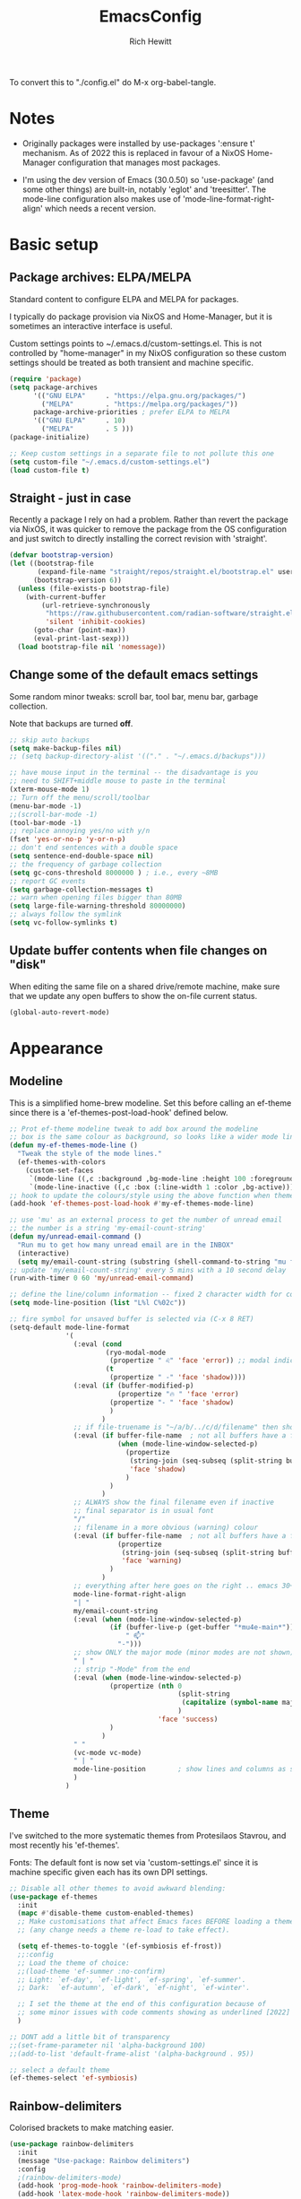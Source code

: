 #+TITLE: EmacsConfig
#+AUTHOR: Rich Hewitt
#+EMAIL: richard.hewitt@manchester.ac.uk
#+STARTUP: indent
#+PROPERTY: header-args :results silent

To convert this to "./config.el" do M-x org-babel-tangle.

* Notes
+ Originally packages were installed by use-packages ':ensure t'
  mechanism. As of 2022 this is replaced in favour of a NixOS
  Home-Manager configuration that manages most packages.
  
+ I'm using the dev version of Emacs (30.0.50) so 'use-package' (and
  some other things) are built-in, notably 'eglot' and 'treesitter'.
  The mode-line configuration also makes use of
  'mode-line-format-right-align' which needs a recent version.

* Basic setup
** Package archives: ELPA/MELPA
Standard content to configure ELPA and MELPA for packages.

I typically do package provision via NixOS and Home-Manager, but it is
sometimes an interactive interface is useful.

Custom settings points to ~/.emacs.d/custom-settings.el. This is not
controlled by "home-manager" in my NixOS configuration so these custom
settings should be treated as both transient and machine specific.

#+BEGIN_SRC emacs-lisp :tangle yes
  (require 'package)
  (setq package-archives
        '(("GNU ELPA"     . "https://elpa.gnu.org/packages/")
          ("MELPA"        . "https://melpa.org/packages/"))
        package-archive-priorities ; prefer ELPA to MELPA
        '(("GNU ELPA"     . 10)
          ("MELPA"        . 5 )))
  (package-initialize)

  ;; Keep custom settings in a separate file to not pollute this one
  (setq custom-file "~/.emacs.d/custom-settings.el")
  (load custom-file t)
#+END_SRC

** Straight - just in case
Recently a package I rely on had a problem. Rather than revert the
package via NixOS, it was quicker to remove the package from the OS
configuration and just switch to directly installing the correct
revision with 'straight'.

#+BEGIN_SRC emacs-lisp :tangle yes
  (defvar bootstrap-version)
  (let ((bootstrap-file
         (expand-file-name "straight/repos/straight.el/bootstrap.el" user-emacs-directory))
        (bootstrap-version 6))
    (unless (file-exists-p bootstrap-file)
      (with-current-buffer
          (url-retrieve-synchronously
           "https://raw.githubusercontent.com/radian-software/straight.el/develop/install.el"
           'silent 'inhibit-cookies)
        (goto-char (point-max))
        (eval-print-last-sexp)))
    (load bootstrap-file nil 'nomessage))
#+END_SRC

** Change some of the default emacs settings
Some random minor tweaks: scroll bar, tool bar, menu bar, garbage collection.

Note that backups are turned *off*.

#+BEGIN_SRC emacs-lisp :tangle yes
  ;; skip auto backups
  (setq make-backup-files nil)
  ;; (setq backup-directory-alist '(("." . "~/.emacs.d/backups")))

  ;; have mouse input in the terminal -- the disadvantage is you
  ;; need to SHIFT+middle mouse to paste in the terminal
  (xterm-mouse-mode 1)
  ;; Turn off the menu/scroll/toolbar
  (menu-bar-mode -1)
  ;;(scroll-bar-mode -1)
  (tool-bar-mode -1)
  ;; replace annoying yes/no with y/n
  (fset 'yes-or-no-p 'y-or-n-p)
  ;; don't end sentences with a double space
  (setq sentence-end-double-space nil)
  ;; the frequency of garbage collection
  (setq gc-cons-threshold 8000000 ) ; i.e., every ~8MB
  ;; report GC events
  (setq garbage-collection-messages t)
  ;; warn when opening files bigger than 80MB
  (setq large-file-warning-threshold 80000000)
  ;; always follow the symlink
  (setq vc-follow-symlinks t)
#+END_SRC

** Update buffer contents when file changes on "disk"
When editing the same file on a shared drive/remote machine, make sure
that we update any open buffers to show the on-file current status.

#+BEGIN_SRC emacs-lisp :tangle yes
  (global-auto-revert-mode)
#+END_SRC

* Appearance
** Modeline 
This is a simplified home-brew modeline. Set this before calling an
ef-theme since there is a 'ef-themes-post-load-hook' defined below.

#+BEGIN_SRC emacs-lisp :tangle yes
  ;; Prot ef-theme modeline tweak to add box around the modeline
  ;; box is the same colour as background, so looks like a wider mode line.
  (defun my-ef-themes-mode-line ()
    "Tweak the style of the mode lines."
    (ef-themes-with-colors
      (custom-set-faces
       `(mode-line ((,c :background ,bg-mode-line :height 100 :foreground ,fg-main :box (:line-width 6 :color ,bg-mode-line))))
       `(mode-line-inactive ((,c :box (:line-width 1 :color ,bg-active)))))))
  ;; hook to update the colours/style using the above function when theme loaded
  (add-hook 'ef-themes-post-load-hook #'my-ef-themes-mode-line)

  ;; use 'mu' as an external process to get the number of unread email
  ;; the number is a string 'my-email-count-string'
  (defun my/unread-email-command ()
    "Run mu to get how many unread email are in the INBOX"
    (interactive)
    (setq my/email-count-string (substring (shell-command-to-string "mu find date:1w..now maildir:/INBOX flag:unread 2>/dev/null | wc -l") 0 -1)))
  ;; update 'my/email-count-string' every 5 mins with a 10 second delay
  (run-with-timer 0 60 'my/unread-email-command)

  ;; define the line/column information -- fixed 2 character width for columbn
  (setq mode-line-position (list "L%l C%02c"))

  ;; fire symbol for unsaved buffer is selected via (C-x 8 RET)
  (setq-default mode-line-format
                '(
                  (:eval (cond
                          (ryo-modal-mode
                           (propertize " ♌" 'face 'error)) ;; modal indicator
                          (t
                           (propertize " -" 'face 'shadow))))
                  (:eval (if (buffer-modified-p)
                             (propertize "🔥 " 'face 'error)
                           (propertize "- " 'face 'shadow)
                           )
                         )
                  ;; if file-truename is "~/a/b/../c/d/filename" then show "a/b/../c/d" in darker colour
                  (:eval (if buffer-file-name  ; not all buffers have a filename (e.g. messages/scratch)
                             (when (mode-line-window-selected-p) 
                               (propertize 
                                (string-join (seq-subseq (split-string buffer-file-truename "/") 1 -1) "/") 
                                'face 'shadow)                                      
                               ) 
                           ) 
                         )
                  ;; ALWAYS show the final filename even if inactive
                  ;; final separator is in usual font
                  "/"
                  ;; filename in a more obvious (warning) colour
                  (:eval (if buffer-file-name  ; not all buffers have a filename (e.g. messages/scratch)
                             (propertize 
                              (string-join (seq-subseq (split-string buffer-file-truename "/") -1 nil)) 
                              'face 'warning)
                           )
                         )
                  ;; everything after here goes on the right .. emacs 30+?
                  mode-line-format-right-align
                  "| "
                  my/email-count-string
                  (:eval (when (mode-line-window-selected-p) 
                           (if (buffer-live-p (get-buffer "*mu4e-main*"))
                               " 📫"
                             "-")))
                  ;; show ONLY the major mode (minor modes are not shown)
                  " | "
                  ;; strip "-Mode" from the end
                  (:eval (when (mode-line-window-selected-p) 
                           (propertize (nth 0
                                            (split-string
                                             (capitalize (symbol-name major-mode)) "-Mode")
                                            )
                                       'face 'success)
                           )
                         )
                  " "
                  (vc-mode vc-mode)
                  " | "
                  mode-line-position        ; show lines and columns as specified above
                  )
                )
#+END_SRC

** Theme 
I've switched to the more systematic themes from Protesilaos Stavrou,
and most recently his 'ef-themes'.

Fonts: The default font is now set via 'custom-settings.el' since it is
machine specific given each has its own DPI settings.

#+BEGIN_SRC emacs-lisp :tangle yes
  ;; Disable all other themes to avoid awkward blending:    
  (use-package ef-themes
    :init
    (mapc #'disable-theme custom-enabled-themes)
    ;; Make customisations that affect Emacs faces BEFORE loading a theme
    ;; (any change needs a theme re-load to take effect).

    (setq ef-themes-to-toggle '(ef-symbiosis ef-frost))
    ;;:config
    ;; Load the theme of choice:
    ;;(load-theme 'ef-summer :no-confirm)
    ;; Light: `ef-day', `ef-light', `ef-spring', `ef-summer'.
    ;; Dark:  `ef-autumn', `ef-dark', `ef-night', `ef-winter'.

    ;; I set the theme at the end of this configuration because of
    ;; some minor issues with code comments showing as underlined [2022]
    )

  ;; DONT add a little bit of transparency
  ;;(set-frame-parameter nil 'alpha-background 100)
  ;;(add-to-list 'default-frame-alist '(alpha-background . 95))

  ;; select a default theme
  (ef-themes-select 'ef-symbiosis)
  #+END_SRC

** Rainbow-delimiters
Colorised brackets to make matching easier.

#+BEGIN_SRC emacs-lisp :tangle yes
  (use-package rainbow-delimiters
    :init
    (message "Use-package: Rainbow delimiters")
    :config
    ;(rainbow-delimiters-mode)
    (add-hook 'prog-mode-hook 'rainbow-delimiters-mode)
    (add-hook 'latex-mode-hook 'rainbow-delimiters-mode))  
#+END_SRC

** Which-key
Pop-up a description of key combinations after a delay.

#+BEGIN_SRC emacs-lisp :tangle yes
  (use-package which-key
    :init 
    (message "Use-package: Which-key mode")
    :config
    (setq which-key-idle-delay 0.25)
    (which-key-mode))
#+END_SRC

* Mode hooks

#+BEGIN_SRC emacs-lisp :tangle yes
  (defun my-display-line-numbers-hook ()
    (display-line-numbers-mode 1))
  ;; latex 
  (add-hook 'latex-mode-hook 'hl-line-mode)
  (add-hook 'latex-mode-hook 'flyspell-mode)
  (add-hook 'latex-mode-hook 'visual-line-mode)
  (add-hook 'latex-mode-hook 'my-display-line-numbers-hook)
  ;; programming
  (add-hook 'prog-mode-hook 'hl-line-mode)
  (add-hook 'prog-mode-hook 'eglot-ensure)
  (add-hook 'prog-mode-hook 'my-display-line-numbers-hook)
  ;; org-mode
  (add-hook 'org-mode-hook 'hl-line-mode)
  (add-hook 'org-mode-hook 'flyspell-mode)
  (add-hook 'org-mode-hook 'visual-line-mode)
#+END_SRC

* Narrowing and completion
** Overview
A useful overview from: https://www.reddit.com/r/emacs/comments/k3c0u7/consult_counselswiper_alternative_for/

The minibuffer completion uses:

+ "completing-read" to define what the completion UI looks like and
  how it behaves.

+ "completing-styles" to define how completion filter/sorts results
  (e.g. does typing "fi fil" match "find-file").

In terms of packages:

+ "icomplete", "fido" and "selectrum" all just define a
  "completing-read" function and implement continuous completion on
  each key press (not technically true for "icomplete" but close
  enough).

+ "Orderless", "Prescient", and the built-in "flex" are
  completion-styles to allow convenient filters like regex, and
  sorting by frequency/recency.

+ "icomplete-vertical" is a minor mode to make "icomplete" vertical.

+ "Consult" is a set of functions to use various Emacs facilities via
  completing-read.

+ "Embark" is a minor mode to allow each minibuffer entry to have
  multiple actions.

All of the above try to use the minibuffer's existing hooks and
extension mechanisms, and benefit from large parts of the rest of
Emacs using those mechanisms too. Consequently, they all interoperate
with each other and other parts of the Emacs ecosystem. You can pick
which you want.

Modes that don't attempt to interoperate (and I avoid):

+ "Ido" performs the same role as "completing-read", but doesn't set
  "completing-read" and so only works for functions that use Ido's own
  completing function. "ido-ubiquitious" sets ido to be
  completing-read. ido appears to be considered somewhat deprecated on
  emacs-devel, in favour of icomplete.

+ "Ivy" doesn't use completing-read at all, and does its own filtering
  (rather than use completion-styles).

+ "Swiper" uses Ivy. I replace with just `C-s`.

+ "Counsel" is a set of functions to use various parts of Emacs via
  minibuffer completion. Very convenient, but only works if you also
  have "Ivy/Swiper". "Consult" is like "Counsel" but uses the built-in
  minibuffer completion.

+ "Helm" doesn't use "completing-read", but does add multiple actions
  on each selection. I would use "embark" if I wanted this
  functionality, but I don't.

** Using standard completing-read interface
- Use 'vertico' as a smaller solution for incremental completion in
  Emacs.

- 'marginalia-mode' adds marginalia to the minibuffer completions.
  Marginalia can only add annotations to be displayed with the
  completion candidates.

- 'consult' provides various practical commands based on the Emacs
  completion function 'completing-read', which allows to quickly select
  an item from a list of candidates with completion. Consult offers in
  particular an advanced buffer switching command 'consult-buffer' to
  switch between buffers and recently opened files. Multiple search
  commands are provided, an asynchronous 'consult-grep',
  'consult-ripgrep' and 'consult-line', which resembles 'swiper'.

- 'corfu' provides in-region (ie. in the buffer) completion candidates
  useful for code-completion when combined with 'eglot' and 'ccls' (see
  the section below). In this config I stick to the terminal mode for
  'corfu' just so it works in both GUI + Terminal modes. Detecting which
  mode we're in and starting the appropriate version is a pain when
  using GUI+Terminal emacsclients connected to a daemon instance.
  
#+BEGIN_SRC emacs-lisp :tangle yes
  (use-package consult
    :init
    (message "Use-package: consult")
    :bind
    ;; see also key-chords elsewhere
    ("C-x b" . consult-buffer)
    ("M-g g" . consult-goto-line)
    ("M-y"   . consult-yank-pop)
    ("C-y"   . yank)
    ("C-s"   . consult-line)
    ("M-g o" . consult-outline))

  (use-package consult-notes
    :commands (consult-notes consult-notes-search-in-all-notes)
    :config
    (consult-notes-denote-mode))

  (use-package vertico
    :custom
    (vertico-cycle t)
    :init
    (message "Use-package: vertico")
    (vertico-mode))

  ;; (code) completion via in-buffer pop-up choices
  (use-package corfu
    :init (message "Use-package: Corfu")
    :custom
    (corfu-cycle t)                ;; Enable cycling for `corfu-next/previous'
    (corfu-auto t)                 ;; Enable auto completion
    (corfu-separator ?\s)          ;; Orderless field separator
    ;; (corfu-quit-at-boundary nil)   ;; Never quit at completion boundary
    ;; (corfu-quit-no-match nil)      ;; Never quit, even if there is no match
    ;; (corfu-preview-current nil)    ;; Disable current candidate preview
    ;; (corfu-preselect 'prompt)      ;; Preselect the prompt
    ;; (corfu-on-exact-match nil)     ;; Configure handling of exact matches
    ;; (corfu-scroll-margin 5)        ;; Use scroll margin
    ;; Enable Corfu only for certain modes.
    :hook ((prog-mode . corfu-mode)
           (latex-mode . corfu-mode)
           (shell-mode . corfu-mode)
           (eshell-mode . corfu-mode))
    ;; Recommended: Enable Corfu globally.
    ;; This is recommended since Dabbrev can be used globally (M-/).
    ;; See also `corfu-exclude-modes'.
    :init
    (setq tab-always-indent 'complete)
    (global-corfu-mode)
    (corfu-prescient-mode))

  (use-package corfu-terminal
    :init
    (message "Use-package: corfu-terminal")
    :config
    ;; let's default to the terminal mode
    (corfu-terminal-mode))

  (use-package prescient
    :init
    (message "Use-package: prescient")
    :config
    ;; you have to set the completion-style(s) to be used
    (setq completion-styles '(substring prescient basic))
    ;; retain completion statistics over restart of emacs
    (prescient-persist-mode))

  (use-package vertico-prescient
    :init
    (message "Use-package: vertico-prescient")
    :config
    (vertico-prescient-mode))

  (use-package corfu-prescient
    :init
    (message "Use-package: corfu-prescient") )

  ;; (use-package orderless
  ;;  :custom (completion-styles '(orderless)))

  (use-package marginalia
    :after vertico
    :custom
    (marginalia-annotators '(marginalia-annotators-heavy marginalia-annotators-light nil))
    :init
    (message "Use-package: marginalia")
    (marginalia-mode))
#+END_SRC

* Interaction
** Splitting window behaviour
Global keys to split the window AND follow by moving point to the new window.

#+BEGIN_SRC emacs-lisp :tangle yes
  ;; move focus when splitting a window
  (defun my/split-and-follow-horizontally ()
    (interactive)
    (split-window-below)
    (balance-windows)
    (other-window 1))
  (global-set-key (kbd "C-x 2") 'my/split-and-follow-horizontally)
  ;; move focus when splitting a window
  (defun my/split-and-follow-vertically ()
    (interactive)
    (split-window-right)
    (balance-windows)
    (other-window 1))
  (global-set-key (kbd "C-x 3") 'my/split-and-follow-vertically)
#+END_SRC

** Modal editing

Roll-your-own-modal editing.

#+BEGIN_SRC emacs-lisp :tangle yes
  ;; edit the init.el configuration file
  (defun my/config-visit ()
    (interactive)
    (find-file "~/CURRENT/NixConfig/outOfStore/.emacs.d/config.org") )

  ;; edit the init.el configuration file
  (defun my/todo-visit ()
    (interactive)
    (find-file "~/Sync/Org/Todo.org") )

  (use-package ryo-modal
    :commands ryo-modal-mode
    :bind ("<escape>" . ryo-modal-mode)
    :after org
    :config
    (ryo-modal-keys
     ;; vi like
     ("."  ryo-modal-repeat)
     ("/"  consult-line)
     ("i"  ryo-modal-mode)
     ;; navigation
     ("h"  backward-char)
     ("j"  next-line)
     ("k"  previous-line)
     ("l"  forward-char)
     ("H"  left-word)
     ("J"  forward-paragraph)
     ("K"  backward-paragraph)
     ("L"  right-word)
     ("b"  consult-buffer)
     ("g"  consult-goto-line)
     ("Y"  consult-yank-pop)
     ("y"  yank)
     ("w"  kill-region)
     ("W"  copy-region-as-kill)
     ;; abbreviated emacs
     ("x" (("s" save-buffer)
           ("f" find-file)
           ("o" other-window)
           ("c" save-buffers-kill-terminal)
           ("0" delete-window)
           ("1" delete-other-windows)
           ("2" my/split-and-follow-horizontally)
           ("3" my/split-and-follow-vertically)))
     ("q" (("a" org-agenda)
           ("d" org-journal-new-entry)
           ("e" my/config-visit)
           ;;("m" mu4e) ; set later
           ("s" consult-notes-search-in-all-notes)
           ("t" my/todo-visit)
           ("T" org-babel-tangle)
           ("c" org-capture)))
     ;; sugar
     ("["  previous-buffer)
     ("]"  next-buffer)
     )

    (ryo-modal-keys
     ;; First argument to ryo-modal-keys may be a list of keywords.
     ;; These keywords will be applied to all keybindings.
     (:norepeat t)
     ("0" "M-0")
     ("1" "M-1")
     ("2" "M-2")
     ("3" "M-3")
     ("4" "M-4")
     ("5" "M-5")
     ("6" "M-6")
     ("7" "M-7")
     ("8" "M-8")
     ("9" "M-9")))
#+END_SRC

One complication is if we run "emacs -nw" (terminal rather than GUI
interface to emacs) then the "escape" key is interpreted differently
than via Wayland/X11. To deal with this we can use the workaround
employed by xah-fly-keys (or Evil mode too I think).

#+begin_SRC emacs-lisp :tangle yes
  (defvar my/ryo-fast-keyseq-timeout 200)

  (defun my/ryo-tty-ESC-filter (map)
    (if (and (equal (this-single-command-keys) [?\e])
             (sit-for (/ my/ryo-fast-keyseq-timeout 1000.0)))
        [escape] map))

  (defun my/ryo-lookup-key (map key)
    (catch 'found
      (map-keymap (lambda (k b) (if (equal key k) (throw 'found b))) map)))

  (defun my/ryo-catch-tty-ESC ()
    "Setup key mappings of current terminal to turn a tty's ESC into `escape'."
    (when (memq (terminal-live-p (frame-terminal)) '(t pc))
      (let ((esc-binding (my/ryo-lookup-key input-decode-map ?\e)))
        (define-key input-decode-map
          [?\e] `(menu-item "" ,esc-binding :filter my/ryo-tty-ESC-filter)))))

  (my/ryo-catch-tty-ESC)
#+END_SRC

** Scrolling
#+BEGIN_SRC emacs-lisp :tangle yes
  (setq-default scroll-conservatively 20)
  ;; how close to the edge of the buffer does point get when scrolling up/down
  (setq-default scroll-margin 8)

  ;; by default always use pixel...mode.
  (pixel-scroll-precision-mode t)
  (setq pixel-scroll-precision-use-momentum nil)
  (setq pixel-scroll-precision-interpolate-mice t)
  (setq pixel-scroll-precision-large-scroll-height 10.0)
  (setq pixel-scroll-precision-interpolate-page t)

  ;; apply to resizing frames and windows too
  (setq frame-resize-pixelwise t)
  (setq window-resize-pixelwise t)

  ;; define scroll wheel behaviour, including text scaling using C+wheel.
  (setq mouse-wheel-scroll-amount '(0.2 ((shift) . hscroll) ((meta)) ((control meta) . global-text-scale) ((control) . text-scale)))
  (setq mouse-wheel-progressive-speed nil)
  #+END_SRC

** Cut and paste
I use Wayland (no X11), and this interacts with wl-copy.

#+BEGIN_SRC emacs-lisp :tangle yes
  ;; - cut and paste in Wayland environment
  ;; - this puts selected text into the Wayland clipboard
  (setq x-select-enable-clipboard t)
  (defun my/txt-cut-function (text &optional push)
    (with-temp-buffer
      (insert text)
      (call-process-region (point-min) (point-max) "wl-copy" ))
    )
  (setq interprogram-cut-function 'my/txt-cut-function)
#+END_SRC

** Key-chord
Keyboard shortcuts based on double pressing of low-popularity key
combinations (e.g. 'qq'). Key-chord doesn't take account of order
(e.g. 'qa'='aq').

*ISSUES* see: https://github.com/emacsorphanage/key-chord/issues/8

*Disabled as now it is being replaced by ryo-modal*

#+BEGIN_SRC emacs-lisp :tangle no
  ;; rapid-double press to activate key chords
  (use-package key-chord
    ;; Use a specific commit as defined in ~/.emacs.d/straight/versions/general.el
    :straight t
    :init
    (progn
      (message "Use-package: Key-chord" )
      (key-chord-define-global "qs"     'consult-notes-search-in-all-notes) ; search org files
      (key-chord-define-global "qi"     'ibuffer-bs-show) 
      (key-chord-define-global "qw"     'other-window)
      (key-chord-define-global "qt"     'org-babel-tangle)
      (key-chord-define-global "qd"     'org-journal-new-entry)
      (key-chord-define-global "qc"     'org-capture)      
      ;; define some related chords
      (key-chord-define-global "qq"     'consult-buffer)
      (key-chord-define-global "qb"     'consult-bookmark) ; set or jump
      (key-chord-define-global "ql"     'consult-goto-line) )
    :config
    ;; Max time delay between two key presses to be considered a key chord
    (setq key-chord-two-keys-delay 0.1) ; default 0.1
    ;; Max time delay between two presses of the same key to be considered a key chord.
    ;; Should normally be a little longer than `key-chord-two-keys-delay'.
    (setq key-chord-one-key-delay 0.2) ; default 0.2    
    (key-chord-mode 1) )
#+END_SRC

** Editorconfig
Set configuration on a per directory basis via .editorconfig.

#+BEGIN_SRC emacs-lisp :tangle yes
  ;; editorconfig allows specification of tab/space/indent
  (use-package editorconfig
    :init
    (message "Use-package: EditorConfig")
    :config
    (editorconfig-mode 1) )
  
  (setq whitespace-style '(trailing tabs newline tab-mark newline-mark))
#+END_SRC

** Yasnippet
Expand roots to standard text snippets with M-].

#+BEGIN_SRC emacs-lisp :tangle yes
  ;; location of my snippets -- has to go before yas-reload-all
  (setq-default yas-snippet-dirs '("~/.emacs.d/my_snippets"))
  ;; include yansippet and snippets
  (use-package yasnippet
    :init
    (message "Use-package: YASnippet")
    :config
    ;;;;;;;;;;;;;;;;;;;;;;;;;;;;;;;;;;;;;;;;;;;;;;;;;;;;;;
    ;;;; hooks for YASnippet in Latex, C++, elisp & org ;;
    ;;;;;;;;;;;;;;;;;;;;;;;;;;;;;;;;;;;;;;;;;;;;;;;;;;;;;;
    (add-hook 'c++-mode-hook 'yas-minor-mode)  
    (add-hook 'latex-mode-hook 'yas-minor-mode)
    (add-hook 'emacs-lisp-mode-hook 'yas-minor-mode)
    (add-hook 'org-mode-hook 'yas-minor-mode)
    ;; remove default keybinding
    (define-key yas-minor-mode-map (kbd "<tab>") nil)
    (define-key yas-minor-mode-map (kbd "TAB") nil)
    ;; redefine my own key
    (define-key yas-minor-mode-map (kbd "M-]") yas-maybe-expand)
    ;; remove default keys for navigation
    (define-key yas-keymap [(tab)]       nil)
    (define-key yas-keymap (kbd "TAB")   nil)
    (define-key yas-keymap [(shift tab)] nil)
    (define-key yas-keymap [backtab]     nil)
    ;; redefine my own keys
    (define-key yas-keymap (kbd "M-n") 'yas-next-field-or-maybe-expand)
    (define-key yas-keymap (kbd "M-p") 'yas-prev-field)  
    (yas-reload-all) )
#+END_SRC

* Coding environment
Code completion and on-the-fly check/make.

- interaction with a language back-end is done via 'eglot' which is an
  alternative to lsp-mode. The backend is currently set to 'ccls'.

- To parse appropriate header files requires a 'compile_commands.json'
  file that is consistent with the local machine filesystem.
  
- IN-REGION (ie. buffer) completion is provided by Corfu (Completion
  Overlay Region FUnction). Corfu is configured in the completion
  section above. This provides at-point completion in the main buffer
  rather than via a mini-buffer.

#+BEGIN_SRC emacs-lisp :tangle yes
  ;; eglot is a simpler alternative to LSP-mode
  (use-package eglot
    :init
    (message "Use-package: Eglot")
    (add-hook 'c++-mode-hook 'eglot-ensure)
    (add-hook 'latex-mode-hook 'eglot-ensure) 
    :custom
    (add-to-list 'eglot-server-programs '(c++-mode . ("ccls")))
    (add-to-list 'eglot-server-programs '(latex-mode . ("digestif"))) )

  ;; GIT-GUTTER: SHOW changes relative to git repo
  (use-package git-gutter
    :defer t
    :init
    (message "Use-package: Git-Gutter")
    ;:hook
    ;(prog-mode . git-gutter-mode)
    ;(org-mode . git-gutter-mode)
    )
  ;; activate globally
  (global-git-gutter-mode +1)

  ;; NIX language mode
  (use-package nix-mode
    :mode "\\.nix\\'" ) 
#+END_SRC

** Remap default C++/C major modes to tree-sitter alternatives

#+BEGIN_SRC emacs-lisp :tangle yes
  (add-to-list 'major-mode-remap-alist '(c-mode . c-ts-mode))
  (add-to-list 'major-mode-remap-alist '(c++-mode . c++-ts-mode))
  (add-to-list 'major-mode-remap-alist '(c-or-c++-mode . c-or-c++-ts-mode))
  ;; maximum level of highlighting
  (setq treesit-font-lock-level 4)
#+END_SRC

* Magit
Git interface within emacs.

#+BEGIN_SRC emacs-lisp :tangle yes
  ;; MAGIT
  (use-package magit
    :defer t
    :bind
    ("C-x g" . magit-status)
    :init
    (message "Use-package: Magit installed") )
#+END_SRC

* Org mode
** Basics of Org mode
A fairly standard Org mode configuration. Some minor tweaks to
colourise bold/italic/underline for use with bitmap fonts.

#+BEGIN_SRC  emacs-lisp :tangle yes
  (use-package org
    :init
    (message "Use-package: Org") )

  ;; fancy replace of *** etc
  (use-package org-bullets
    :after org
    :init
    (add-hook 'org-mode-hook 'org-bullets-mode)
    (message "Use-package: Org-bullets") )

  ;; replace emphasis with colors in Org files
  (setq org-emphasis-alist
        '(("*" my/org-emphasis-bold)
          ("/" my/org-emphasis-italic)
          ("_" my/org-emphasis-underline)
          ("=" org-verbatim verbatim)
          ("~" org-code verbatim)
          ("+" (:strike-through t))))

   ;; colorise text instead of changing the font weight.
   (defface my/org-emphasis-bold
     '((default :inherit bold)
       (((class color) (min-colors 88) (background light))
        :foreground "#a60000")
       (((class color) (min-colors 88) (background dark))
        :foreground "#ff8059"))
     "My bold emphasis for Org.")

   (defface my/org-emphasis-italic
     '((default :inherit italic)
       (((class color) (min-colors 88) (background light))
        :foreground "#005e00")
       (((class color) (min-colors 88) (background dark))
        :foreground "#44bc44"))
     "My italic emphasis for Org.")

   (defface my/org-emphasis-underline
     '((default :inherit underline)
       (((class color) (min-colors 88) (background light))
        :foreground "#813e00")
       (((class color) (min-colors 88) (background dark))
        :foreground "#d0bc00"))
     "My underline emphasis for Org.")

   ;; custom capture
   (require 'org-capture)
   ;;(define-key global-map "\C-cc" 'org-capture) ; defined via ryo-modal
   (setq org-capture-templates
         '(
           ("t" "Todo" entry (file+headline "~/Sync/Org/Todo.org" "Inbox")
            "* TODO %?\nSCHEDULED: %(org-insert-time-stamp (org-read-date nil t \"+0d\"))\n%a\n")
           ("z" "Zoom meeting" entry (file+headline "~/Sync/Org/Todo.org" "Meetings")
            "* TODO Zoom, %?\nSCHEDULED: %(org-insert-time-stamp (org-read-date nil t \"+0d\"))\n%i\n"
            :empty-lines 1)) )

   ;; Agenda is constructed from org files in ONE directory
   (setq org-agenda-files '("~/Sync/Org"))

   ;; refile to targets defined by the org-agenda-files list above
   (setq org-refile-targets '((nil :maxlevel . 3)
                              (org-agenda-files :maxlevel . 3)))
   (setq org-outline-path-complete-in-steps nil)         ; Refile in a single go
   (setq org-refile-use-outline-path t)                  ; Show full paths for refiling

   ;; store DONE time in the drawer
   (setq org-log-done (quote time))
   (setq org-log-into-drawer t)

   ;; Ask and store note if rescheduling
   (setq org-log-reschedule (quote note))

   ;; syntax highlight latex in org files
   (setq org-highlight-latex-and-related '(latex script entities))

   ;; define the number of days to show in the agenda
   (setq org-agenda-span 14
         org-agenda-start-on-weekday nil
         org-agenda-start-day "-3d")

   ;; default duration of events
   (setq org-agenda-default-appointment-duration 60)
   (setq org-agenda-prefix-format '(
    ;;;; (agenda  . " %i %-12:c%?-12t% s") ;; file name + org-agenda-entry-type
                                    (agenda  . "  •  %-12:c%?-12t% s")
                                    (timeline  . "  % s")
                                    (todo  . " %i %-12:c")
                                    (tags  . " %i %-12:c")
                                    (search . " %i %-12:c")))
#+END_SRC

** Org-babel
Reproducible research aide.

#+BEGIN_SRC emacs-lisp :tangle yes
  (use-package gnuplot
    :init
    (message "Use-package: gnuplot for babel installed"))
  ;; languages I work in via babel
  (org-babel-do-load-languages
   'org-babel-load-languages
   '((gnuplot . t) (emacs-lisp . t) (shell . t) (python . t)))
  ;; stop it asking if I'm sure about evaluation
  (setq org-confirm-babel-evaluate nil)

  ;; (defun my-tab-related-stuff ()
  ;;   (setq indent-tabs-mode nil)
  ;;   ;;(setq tab-stop-list (number-sequence 4 200 4))
  ;;   (setq tab-width 2)
  ;;   ;;(setq indent-line-function 'insert-tab) )

  ;; (add-hook 'org-mode-hook 'my-tab-related-stuff)
#+END_SRC

** Denote
This is an Org-roam alternative. It appeals to me because of its
simplicity, focus, spectacular documentation and its from an author
who writes great content.

Searching the Denote files is done via the "consult-notes" package. 

#+BEGIN_SRC emacs-lisp :tangle yes
  (require 'denote)

  ;; Remember to check the doc strings of those variables.
  (setq denote-directory (expand-file-name "~/CURRENT/PNL/Denote/"))
  (setq denote-known-keywords '("research" "admin" "industry" "teaching" "home" "attachment"))
  (setq denote-infer-keywords t)
  (setq denote-sort-keywords t)
  (setq denote-file-type nil) ; Org is the default, set others here
  (setq denote-prompts '(title keywords))

  ;; We allow multi-word keywords by default.  The author's personal
  ;; preference is for single-word keywords for a more rigid workflow.
  (setq denote-allow-multi-word-keywords t)

  (setq denote-date-format nil) ; read doc string

  ;; By default, we fontify backlinks in their bespoke buffer.
  (setq denote-link-fontify-backlinks t)

  ;; Also see `denote-link-backlinks-display-buffer-action' which is a bit
  ;; advanced.

  ;; If you use Markdown or plain text files (Org renders links as buttons
  ;; right away)
  (add-hook 'find-file-hook #'denote-link-buttonize-buffer)

  ;;(require 'denote-dired)
  (setq denote-dired-rename-expert nil)

  (add-hook 'dired-mode-hook #'denote-dired-mode-in-directories)

  ;; Denote does not define any key bindings.  This is for the user to
  ;; decide.  For example:
  (let ((map global-map))
    (define-key map (kbd "C-c n n") #'denote)
    (define-key map (kbd "C-c n N") #'denote-type)
    (define-key map (kbd "C-c n d") #'denote-date)
    (define-key map (kbd "C-c n s") #'denote-subdirectory)
    ;; If you intend to use Denote with a variety of file types, it is
    ;; easier to bind the link-related commands to the `global-map', as
    ;; shown here.  Otherwise follow the same pattern for `org-mode-map',
    ;; `markdown-mode-map', and/or `text-mode-map'.
    (define-key map (kbd "C-c n i") #'denote-link) ; "insert" mnemonic
    (define-key map (kbd "C-c n I") #'denote-link-add-links)
    (define-key map (kbd "C-c n l") #'denote-link-find-file) ; "list" links
    (define-key map (kbd "C-c n b") #'denote-link-backlinks)
    ;; Note that `denote-dired-rename-file' can work from any context, not
    ;; just Dired bufffers.  That is why we bind it here to the
    ;; `global-map'.
    (define-key map (kbd "C-c n r") #'denote-dired-rename-file))

  (with-eval-after-load 'org-capture    
    (setq denote-org-capture-specifiers "%l\n%i\n%?")
    (add-to-list 'org-capture-templates
                 '("n" "New note (with denote.el)" plain
                   (file denote-last-path)
                   #'denote-org-capture
                   :no-save t
                   :immediate-finish nil
                   :kill-buffer t
                   :jump-to-captured t)))

  ;; I still like "org-journal" rather than using "denote".
  (use-package org-journal
    :init
    (message "Use-package: Org-journal")
    :config
    (setq org-journal-dir "~/CURRENT/PNL/JNL/"
          org-journal-date-format "%A, %d %B %Y"
          org-journal-file-format "%Y_%m_%d"
          org-journal-time-prefix "  - "
          org-journal-time-format nil
          org-journal-file-type 'monthly)  )

#+END_SRC 
                 
* PDF tools
This is a great tool if you have to comment on or otherwise annotate
PDFs. The standard method for adding a text comment can be faster
than trying to scribble a hadnwritten note via other methods.

#+BEGIN_SRC emacs-lisp :tangle yes
  ;; pdf tools for organising and annotating PDF
  (use-package pdf-tools
    :config
    (pdf-tools-install) )
#+END_SRC
 
* Email/mu4e
You need the "mu" package and also the executable "mbsync" (the
package that mbsync is in, is usually called "isync"). My existing
workflow was broken by move to Oauth2 in O365. Now I run "davmail" as
an intermediary, with IMAP/SMTP on localhost which seems to run well.
The "davmail" process is started as an asynchronous process under
emacs as needed when 'mu4e' is started.

#+BEGIN_SRC emacs-lisp :tangle yes
  ;; defines mu4e exists, but holds off until needed
  (autoload 'mu4e "mu4e" "Launch mu4e and show the main window" t)

  (ryo-modal-keys
   ("q" (("m" mu4e))))

  ;;
  ;; GETTING new messages
  ;;
  ;; how to get mail
  (setq mu4e-get-mail-command "mbsync Work"
        mu4e-maildir (expand-file-name "~/CURRENT/mbsyncmail")
        mu4e-mu-binary (executable-find "mu"))
  ;; auto GET every 5 mins
  (setq mu4e-update-interval 300)
  ;; to stop mail draft/sent appearing in the recent files list of the dashboard add:
  ;; (add-to-list 'recentf-exclude "\\mbsyncmail\\")

  ;;
  ;; READING and ORGANIZING mail
  ;;
  ;; I don't sync Deleted Items & largely do permanent
  ;;  delete via "D" rather than move to trash via "d" 
  (setq mu4e-trash-folder  "/Trash") 
  ;; [2018] : this stops errors associated with duplicated UIDs -- LEAVE IT HERE!
  (setq mu4e-change-filenames-when-moving t)
  ;; show thread but don't bring back related emails that have been moved
  (setq mu4e-headers-show-thread t
        mu4e-headers-include-related nil
        mu4e-headers-results-limit 200)
  ;; rich text emails are converted using 'shr'
  ;; they are displayed using 'shr-face'
  ;; and for a dark background the 'mu4e' manual suggests:
  (setq shr-color-visible-luminance-min 80)
  ;; ;; show images inline
  ;;(setq mu4e-show-images t)
  ;; use imagemagick, if available
  ;;(when (fboundp 'imagemagick-register-types)
  ;;  (imagemagick-register-types) )
  ;;
  ;; Define what headers to show 
  ;; in the headers list -- a pair of a field
  ;; and its width, with `nil' meaning 'unlimited'
  ;; best to only use nil for the last field.
  (setq mu4e-headers-fields
        '((:human-date   .  15)   ;; alternatively, use :date
          (:flags        .   6)
          (:from         .  22)
          (:subject      . nil))  ;; alternatively, use :thread-subject
        )
  ;; shortcut keys are used in the main-view
  (setq mu4e-maildir-shortcuts
        '( ("/INBOX"          . ?i)
           ("/Sent"           . ?s)
           ("/Trash"          . ?t)
           ("/Drafts"         . ?d)
           ("/BULK"           . ?b)))
  ;; bookmarks
  (setq mu4e-bookmarks
        ' ((:name "Unread" :query "flag:unread AND NOT flag:trashed AND NOT maildir:/JUNK" :key 117) ; bu
           (:name "Today" :query "date:today..now" :key 116)                   ; bt
           (:name "Week" :query "date:7d..now" :hide-unread t :key 119)        ; bw
           (:name "Attachment" :query "flag:a" :key 97)                        ; ba
           (:name "Flagged"    :query "flag:F" :key 102)                       ; bf
           ))       

  ;; Couple to Org -- not sure if this is strictly required or not?
  (require 'mu4e-org)

  ;;
  ;; SENDING and COMPOSING
  ;;
  ;; configure for msmtp as this is easy to test from the CLI
  (setq send-mail-function 'sendmail-send-it
        sendmail-program "msmtp"
        mail-specify-envelope-from t
        message-sendmail-envelope-from 'header
        mail-envelope-from 'header)
  ;; Note: sent mails should appear in O365 sent list
  ;; O365 uses "Sent Items" in the web interface but this
  ;; appears as just "Sent" with mbsync set to "Patterns *"
  (setq mu4e-sent-folder   "/Sent")
  ;; don't keep message buffers around
  (setq message-kill-buffer-on-exit t)
  ;; general emacs mail settings; used when composing e-mail
  ;; the non-mu4e-* stuff is inherited from emacs/message-mode
  (setq mu4e-reply-to-address "richard.hewitt@manchester.ac.uk"
        user-mail-address "richard.hewitt@manchester.ac.uk"
        user-full-name  "Rich Hewitt")
  ;; sent messages are copied into the 'mu4e-sent-folder' defined above
  ;; Make sure that .davmail.properties has .smtpSaveInSent=false otherwise we get
  ;; 2 copies in the O365 "Sent Items" folder
  (setq mu4e-sent-messages-behavior 'sent)
  ;; compose signature
  (setq message-signature-file "~/CURRENT/dot.signature")
  (setq mu4e-compose-signature-auto-include t)
  ;; don't wrap at 70-something columns
  (setq mu4e-compose-format-flowed t)
  ;; define where to put draft email
  (setq mu4e-drafts-folder "/Drafts")
  ;; spell check during compose
  (add-hook 'mu4e-compose-mode-hook
            (defun my/do-compose-stuff ()
              "My settings for message composition."
              ;;(set-fill-column 72)
              (flyspell-mode)
              ;; turn off autosave, otherwise we end up with multiple
              ;; versions of sent/draft mail being sync'd
              (auto-save-mode -1)))


#+END_SRC

We need some quick elisp to start 'davmail' when 'mu4e' starts in order to connect
to O365 with MFA. We do a bit of a hack to stop the 'davmail' process with a timer
check every 15 minutes to see if 'mu4e' is still running or not.

#+BEGIN_SRC emacs-lisp :tangle yes
  (defun my/davmail-start ()
    "Start davmail process for mu4e."
    (interactive)
    (if (get-process "davmail") ; look for the started process 
        (message "[debug] davmail process already running for mu4e") ; don't start more than one davmail process
      (let ((default-directory "~/"))
        (start-process "davmail" "*davmail*" "~/.nix-profile/bin/davmail" "-server"))))

  (defun my/davmail-stop ()
    "Stop davmain if mu4e is not active."
    (interactive)
    ;; check if mu4e-main buffer is present as a proxy for mu4e running
    ;; the 'mu4e-running-p' function will only be available IF I've started mu4e
    (if (buffer-live-p (get-buffer "*mu4e-main*"))
        ;; mu4e IS running so DONT stop davmail
        (message "[debug] mu4e still active, not stopping davmail process")
      ;; mu4e is NOT running so try to kill davmail ONLY IF it is running
      (if (process-status "davmail")
          (kill-process "davmail"))))

  ;; start davmail when entering mu4e
  (add-hook 'mu4e-main-mode-hook 'my/davmail-start)

  ;; I can't find any suitable exit hooks in mu4e so a quick hack is to
  ;; stop 'davmail' every 5 mins if mu4e is not active
  (run-with-timer 0 (* 5 60) 'my/davmail-stop)
#+END_SRC

* AGE encryption
'AGE' is a (arguably) more modern and simpler
replacement for the standard GPG applications.

#+BEGIN_SRC emacs-lisp :tangle yes
  (use-package age
    :demand
    :custom
    (age-program "rage")   ; 'rage' is the rust implementation of 'age' that supports pinentry
    (age-default-identity "~/CURRENT/AGE/yubikey-bb978fd1-identity.txt")
    (age-default-recipient
     '("~/CURRENT/AGE/recovery-recipient.pub"            ; cold-storage recovery
       "~/CURRENT/AGE/yubikey-bb978fd1-recipient.pub"))  ; active hardware key
    :config
    (setq age-armor nil) ;; don't convert to ASCII so I can see multiple key headers from the CLI
    (age-file-enable))

  (straight-use-package
   '(passage :type git :host github :repo "anticomputer/passage.el"))
  (require 'passage)

#+END_SRC

* Wrap up
** Add custom file extensions to set major modes
I use "m4" to update headers/footers/dates in LaTeX files for leccture
course material. So here we default to latex-mode for .m4 extensions
too. In addition ".gnu" for Gnuplot, ".m" for Octave and ".nix" for
NixOS.

#+BEGIN_SRC emacs-lisp :tangle yes
  ;; setup files ending in “.m4” to open in LaTeX-mode
  ;; for use in lecture note construction
  (add-to-list 'auto-mode-alist '("\\.m4\\'" . latex-mode))
  ;; my default gnuplot extension
  (add-to-list 'auto-mode-alist '("\\.gnu\\'" . gnuplot-mode))
  ;; Octave/Matlab
  (add-to-list 'auto-mode-alist '("\\.m\\'" . octave-mode))
  ;; Nix language
  (add-to-list 'auto-mode-alist '("\\.nix\\'" . nix-mode))
#+END_SRC
